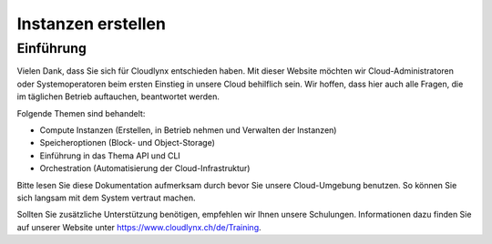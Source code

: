 Instanzen erstellen
===================

Einführung
----------

Vielen Dank, dass Sie sich für Cloudlynx entschieden haben. Mit dieser Website möchten wir Cloud-Administratoren oder Systemoperatoren beim ersten Einstieg in unsere Cloud behilflich sein. Wir hoffen, dass hier auch alle Fragen, die im täglichen Betrieb auftauchen, beantwortet werden.

Folgende Themen sind behandelt:

* Compute Instanzen (Erstellen, in Betrieb nehmen und Verwalten der Instanzen)
* Speicheroptionen (Block- und Object-Storage)
* Einführung in das Thema API und CLI
* Orchestration (Automatisierung der Cloud-Infrastruktur)

Bitte lesen Sie diese Dokumentation aufmerksam durch bevor Sie unsere Cloud-Umgebung benutzen. So können Sie sich langsam mit dem System vertraut machen.

Sollten Sie zusätzliche Unterstützung benötigen, empfehlen wir Ihnen unsere Schulungen. Informationen dazu finden Sie auf unserer Website unter https://www.cloudlynx.ch/de/Training.
